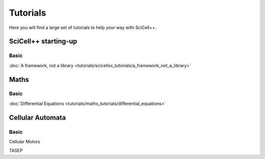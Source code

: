 Tutorials
=========

Here you will find a large set of tutorials to help your way with
SciCell++.

SciCell++ starting-up
---------------------

Basic
^^^^^

:doc:`A framework, not a library <tutorials/scicellxx_tutorials/a_framework_not_a_library>`

Maths
-----

Basic
^^^^^

:doc:`Differential Equations <tutorials/maths_tutorials/differential_equations>`
  
Cellular Automata
-----------------

Basic
^^^^^

Cellular Motors

TASEP





